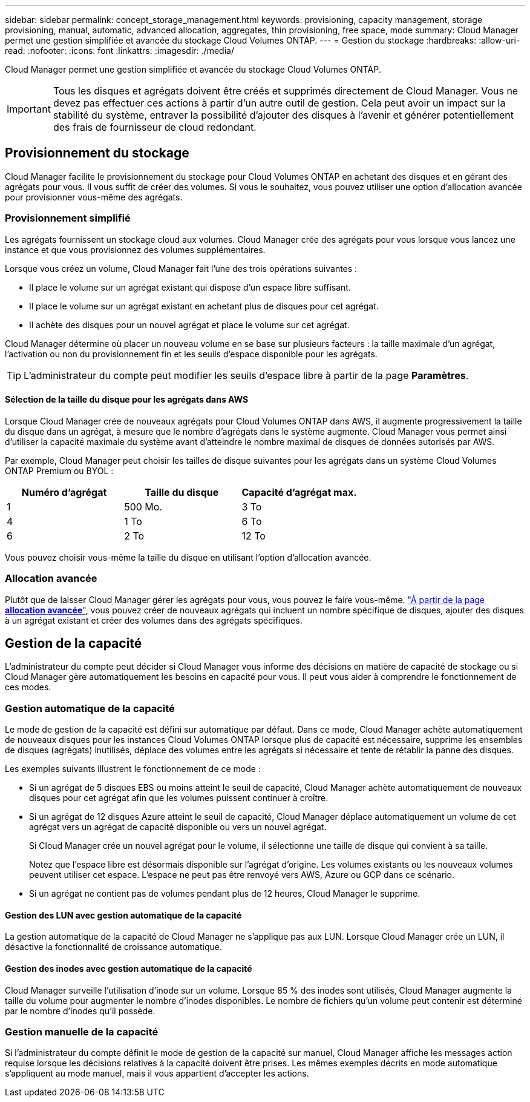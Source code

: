 ---
sidebar: sidebar 
permalink: concept_storage_management.html 
keywords: provisioning, capacity management, storage provisioning, manual, automatic, advanced allocation, aggregates, thin provisioning, free space, mode 
summary: Cloud Manager permet une gestion simplifiée et avancée du stockage Cloud Volumes ONTAP. 
---
= Gestion du stockage
:hardbreaks:
:allow-uri-read: 
:nofooter: 
:icons: font
:linkattrs: 
:imagesdir: ./media/


[role="lead"]
Cloud Manager permet une gestion simplifiée et avancée du stockage Cloud Volumes ONTAP.


IMPORTANT: Tous les disques et agrégats doivent être créés et supprimés directement de Cloud Manager. Vous ne devez pas effectuer ces actions à partir d'un autre outil de gestion. Cela peut avoir un impact sur la stabilité du système, entraver la possibilité d'ajouter des disques à l'avenir et générer potentiellement des frais de fournisseur de cloud redondant.



== Provisionnement du stockage

Cloud Manager facilite le provisionnement du stockage pour Cloud Volumes ONTAP en achetant des disques et en gérant des agrégats pour vous. Il vous suffit de créer des volumes. Si vous le souhaitez, vous pouvez utiliser une option d'allocation avancée pour provisionner vous-même des agrégats.



=== Provisionnement simplifié

Les agrégats fournissent un stockage cloud aux volumes. Cloud Manager crée des agrégats pour vous lorsque vous lancez une instance et que vous provisionnez des volumes supplémentaires.

Lorsque vous créez un volume, Cloud Manager fait l'une des trois opérations suivantes :

* Il place le volume sur un agrégat existant qui dispose d'un espace libre suffisant.
* Il place le volume sur un agrégat existant en achetant plus de disques pour cet agrégat.
* Il achète des disques pour un nouvel agrégat et place le volume sur cet agrégat.


Cloud Manager détermine où placer un nouveau volume en se base sur plusieurs facteurs : la taille maximale d'un agrégat, l'activation ou non du provisionnement fin et les seuils d'espace disponible pour les agrégats.


TIP: L'administrateur du compte peut modifier les seuils d'espace libre à partir de la page *Paramètres*.



==== Sélection de la taille du disque pour les agrégats dans AWS

Lorsque Cloud Manager crée de nouveaux agrégats pour Cloud Volumes ONTAP dans AWS, il augmente progressivement la taille du disque dans un agrégat, à mesure que le nombre d'agrégats dans le système augmente. Cloud Manager vous permet ainsi d'utiliser la capacité maximale du système avant d'atteindre le nombre maximal de disques de données autorisés par AWS.

Par exemple, Cloud Manager peut choisir les tailles de disque suivantes pour les agrégats dans un système Cloud Volumes ONTAP Premium ou BYOL :

[cols="3*"]
|===
| Numéro d'agrégat | Taille du disque | Capacité d'agrégat max. 


| 1 | 500 Mo. | 3 To 


| 4 | 1 To | 6 To 


| 6 | 2 To | 12 To 
|===
Vous pouvez choisir vous-même la taille du disque en utilisant l'option d'allocation avancée.



=== Allocation avancée

Plutôt que de laisser Cloud Manager gérer les agrégats pour vous, vous pouvez le faire vous-même. link:task_provisioning_storage.html#creating-aggregates["À partir de la page *allocation avancée*"], vous pouvez créer de nouveaux agrégats qui incluent un nombre spécifique de disques, ajouter des disques à un agrégat existant et créer des volumes dans des agrégats spécifiques.



== Gestion de la capacité

L'administrateur du compte peut décider si Cloud Manager vous informe des décisions en matière de capacité de stockage ou si Cloud Manager gère automatiquement les besoins en capacité pour vous. Il peut vous aider à comprendre le fonctionnement de ces modes.



=== Gestion automatique de la capacité

Le mode de gestion de la capacité est défini sur automatique par défaut. Dans ce mode, Cloud Manager achète automatiquement de nouveaux disques pour les instances Cloud Volumes ONTAP lorsque plus de capacité est nécessaire, supprime les ensembles de disques (agrégats) inutilisés, déplace des volumes entre les agrégats si nécessaire et tente de rétablir la panne des disques.

Les exemples suivants illustrent le fonctionnement de ce mode :

* Si un agrégat de 5 disques EBS ou moins atteint le seuil de capacité, Cloud Manager achète automatiquement de nouveaux disques pour cet agrégat afin que les volumes puissent continuer à croître.
* Si un agrégat de 12 disques Azure atteint le seuil de capacité, Cloud Manager déplace automatiquement un volume de cet agrégat vers un agrégat de capacité disponible ou vers un nouvel agrégat.
+
Si Cloud Manager crée un nouvel agrégat pour le volume, il sélectionne une taille de disque qui convient à sa taille.

+
Notez que l'espace libre est désormais disponible sur l'agrégat d'origine. Les volumes existants ou les nouveaux volumes peuvent utiliser cet espace. L'espace ne peut pas être renvoyé vers AWS, Azure ou GCP dans ce scénario.

* Si un agrégat ne contient pas de volumes pendant plus de 12 heures, Cloud Manager le supprime.




==== Gestion des LUN avec gestion automatique de la capacité

La gestion automatique de la capacité de Cloud Manager ne s'applique pas aux LUN. Lorsque Cloud Manager crée un LUN, il désactive la fonctionnalité de croissance automatique.



==== Gestion des inodes avec gestion automatique de la capacité

Cloud Manager surveille l'utilisation d'inode sur un volume. Lorsque 85 % des inodes sont utilisés, Cloud Manager augmente la taille du volume pour augmenter le nombre d'inodes disponibles. Le nombre de fichiers qu'un volume peut contenir est déterminé par le nombre d'inodes qu'il possède.



=== Gestion manuelle de la capacité

Si l'administrateur du compte définit le mode de gestion de la capacité sur manuel, Cloud Manager affiche les messages action requise lorsque les décisions relatives à la capacité doivent être prises. Les mêmes exemples décrits en mode automatique s'appliquent au mode manuel, mais il vous appartient d'accepter les actions.
